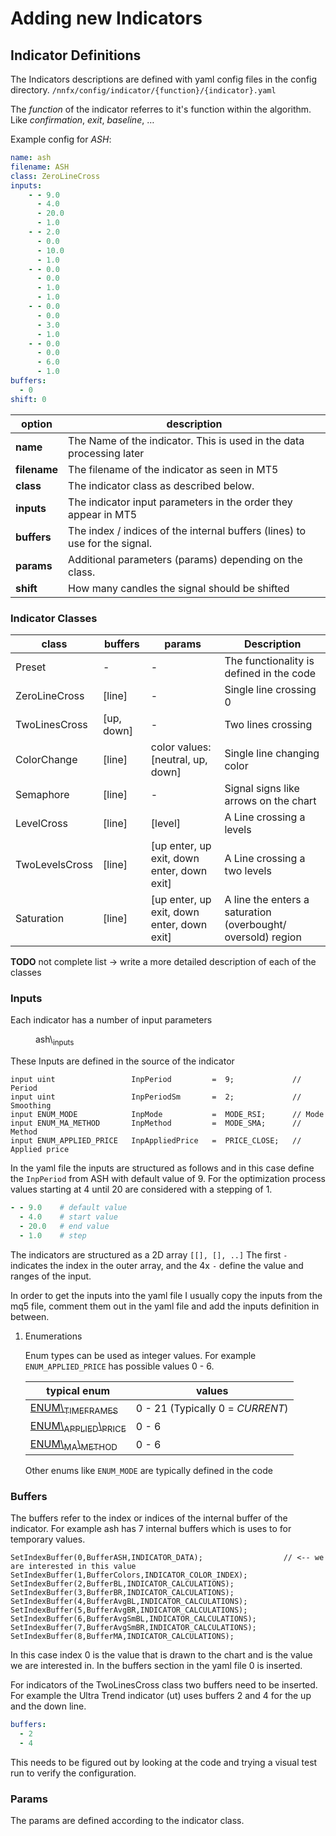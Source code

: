 * Adding new Indicators

** Indicator Definitions
   :PROPERTIES:
   :CUSTOM_ID: indicator-definitions
   :END:

The Indicators descriptions are defined with yaml config files in the
config directory. =/nnfx/config/indicator/{function}/{indicator}.yaml=

The /function/ of the indicator referres to it's function within the
algorithm. Like /confirmation/, /exit/, /baseline/, ...

Example config for /ASH/:

#+BEGIN_SRC yaml
name: ash
filename: ASH
class: ZeroLineCross
inputs:
    - - 9.0
      - 4.0
      - 20.0
      - 1.0
    - - 2.0
      - 0.0
      - 10.0
      - 1.0
    - - 0.0
      - 0.0
      - 1.0
      - 1.0
    - - 0.0
      - 0.0
      - 3.0
      - 1.0
    - - 0.0
      - 0.0
      - 6.0
      - 1.0
buffers:
  - 0
shift: 0
#+END_SRC

| option     | description                                                                |
|------------+----------------------------------------------------------------------------|
| *name*     | The Name of the indicator. This is used in the data processing later       |
| *filename* | The filename of the indicator as seen in MT5                               |
| *class*    | The indicator class as described below.                                    |
| *inputs*   | The indicator input parameters in the order they appear in MT5             |
| *buffers*  | The index / indices of the internal buffers (lines) to use for the signal. |
| *params*   | Additional parameters (params) depending on the class.                     |
| *shift*    | How many candles the signal should be shifted                              |

*** Indicator Classes
    :PROPERTIES:
    :CUSTOM_ID: indicator-classes
    :END:

| class          | buffers    | params                                     | Description                                                  |
|----------------+------------+--------------------------------------------+--------------------------------------------------------------|
| Preset         | -          | -                                          | The functionality is defined in the code                     |
| ZeroLineCross  | [line]     | -                                          | Single line crossing 0                                       |
| TwoLinesCross  | [up, down] | -                                          | Two lines crossing                                           |
| ColorChange    | [line]     | color values: [neutral, up, down]          | Single line changing color                                   |
| Semaphore      | [line]     | -                                          | Signal signs like arrows on the chart                        |
| LevelCross     | [line]     | [level]                                    | A Line crossing a levels                                     |
| TwoLevelsCross | [line]     | [up enter, up exit, down enter, down exit] | A Line crossing a two levels                                 |
| Saturation     | [line]     | [up enter, up exit, down enter, down exit] | A line the enters a saturation (overbought/ oversold) region |

*TODO* not complete list -> write a more detailed description of each of
the classes

*** Inputs
    :PROPERTIES:
    :CUSTOM_ID: inputs
    :END:

Each indicator has a number of input parameters

#+CAPTION: ash\_inputs
[[file:../files/ash_inputs.png]]

These Inputs are defined in the source of the indicator

#+BEGIN_SRC C++
    input uint                 InpPeriod         =  9;             // Period
    input uint                 InpPeriodSm       =  2;             // Smoothing
    input ENUM_MODE            InpMode           =  MODE_RSI;      // Mode
    input ENUM_MA_METHOD       InpMethod         =  MODE_SMA;      // Method
    input ENUM_APPLIED_PRICE   InpAppliedPrice   =  PRICE_CLOSE;   // Applied price
#+END_SRC

In the yaml file the inputs are structured as follows and in this case
define the =InpPeriod= from ASH with default value of 9. For the
optimization process values starting at 4 until 20 are considered with a
stepping of 1.

#+BEGIN_src yaml
        - - 9.0    # default value
          - 4.0    # start value
          - 20.0   # end value
          - 1.0    # step
#+END_src

The indicators are structured as a 2D array =[[], [], ..]= The first =-=
indicates the index in the outer array, and the 4x =-= define the value
and ranges of the input.

In order to get the inputs into the yaml file I usually copy the inputs
from the mq5 file, comment them out in the yaml file and add the inputs
definition in between.

**** Enumerations
     :PROPERTIES:
     :CUSTOM_ID: enumerations
     :END:

Enum types can be used as integer values. For example
=ENUM_APPLIED_PRICE= has possible values 0 - 6.

| typical enum                                                                                   | values                           |
|------------------------------------------------------------------------------------------------+----------------------------------|
| [[https://www.mql5.com/en/docs/constants/chartconstants/enum_timeframes][ENUM\_TIMEFRAMES]]    | 0 - 21 (Typically 0 = /CURRENT/) |
| [[https://www.mql5.com/en/docs/constants/indicatorconstants/prices][ENUM\_APPLIED\_PRICE]]     | 0 - 6                            |
| [[https://www.mql5.com/en/docs/constants/indicatorconstants/enum_ma_method][ENUM\_MA\_METHOD]] | 0 - 6                            |

Other enums like =ENUM_MODE= are typically defined in the code

*** Buffers
    :PROPERTIES:
    :CUSTOM_ID: buffers
    :END:

The buffers refer to the index or indices of the internal buffer of the
indicator. For example ash has 7 internal buffers which is uses to for
temporary values.

#+BEGIN_SRC C++
    SetIndexBuffer(0,BufferASH,INDICATOR_DATA);                  // <-- we are interested in this value
    SetIndexBuffer(1,BufferColors,INDICATOR_COLOR_INDEX);
    SetIndexBuffer(2,BufferBL,INDICATOR_CALCULATIONS);
    SetIndexBuffer(3,BufferBR,INDICATOR_CALCULATIONS);
    SetIndexBuffer(4,BufferAvgBL,INDICATOR_CALCULATIONS);
    SetIndexBuffer(5,BufferAvgBR,INDICATOR_CALCULATIONS);
    SetIndexBuffer(6,BufferAvgSmBL,INDICATOR_CALCULATIONS);
    SetIndexBuffer(7,BufferAvgSmBR,INDICATOR_CALCULATIONS);
    SetIndexBuffer(8,BufferMA,INDICATOR_CALCULATIONS);
#+END_SRC

In this case index 0 is the value that is drawn to the chart and is the
value we are interested in. In the buffers section in the yaml file 0 is
inserted.

For indicators of the TwoLinesCross class two buffers need to be
inserted. For example the Ultra Trend indicator (ut) uses buffers 2 and
4 for the up and the down line.

#+BEGIN_src yaml
    buffers:
      - 2
      - 4
#+END_src

This needs to be figured out by looking at the code and trying a visual
test run to verify the configuration.

*** Params
    :PROPERTIES:
    :CUSTOM_ID: params
    :END:

The params are defined according to the indicator class.
